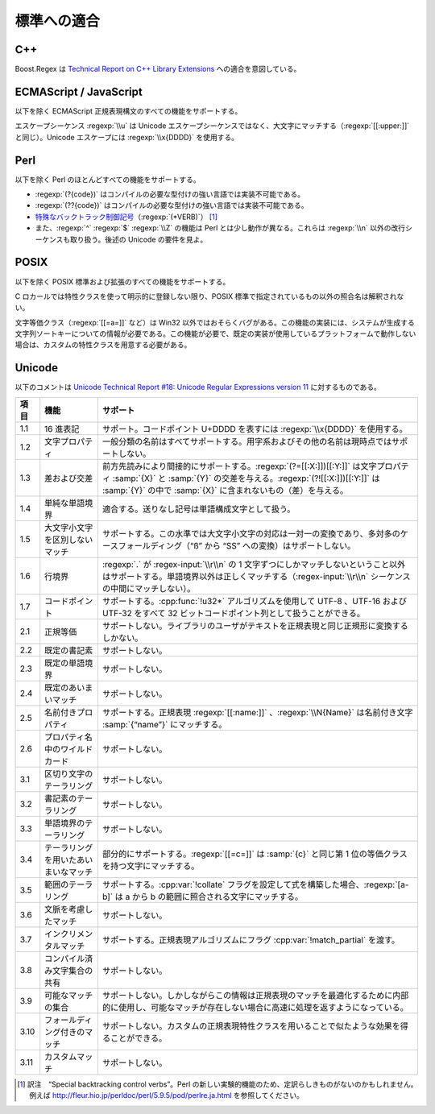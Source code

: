.. Copyright 2006-2007 John Maddock.
.. Distributed under the Boost Software License, Version 1.0.
.. (See accompanying file LICENSE_1_0.txt or copy at
.. http://www.boost.org/LICENSE_1_0.txt).

標準への適合
============

.. _background.standards.c__:

C++
---

Boost.Regex は `Technical Report on C++ Library Extensions <http://www.open-std.org/jtc1/sc22/wg21/docs/papers/2005/n1836.pdf>`_ への適合を意図している。


.. _background.standards.ecmascript___javascript:

ECMAScript / JavaScript
-----------------------

以下を除く ECMAScript 正規表現構文のすべての機能をサポートする。

エスケープシーケンス :regexp:`\\u` は Unicode エスケープシーケンスではなく、大文字にマッチする（:regexp:`[[:upper:]]` と同じ）。Unicode エスケープには :regexp:`\\x{DDDD}` を使用する。


.. _background.standards.perl:

Perl
----

以下を除く Perl のほとんどすべての機能をサポートする。

* :regexp:`(?{code})` はコンパイルの必要な型付けの強い言語では実装不可能である。
* :regexp:`(??{code})` はコンパイルの必要な型付けの強い言語では実装不可能である。
* `特殊なバックトラック制御記号 <http://perldoc.perl.org/perlre.html#Special-Backtracking-Control-Verbs>`_\（:regexp:`(*VERB)`） [#]_
* また、:regexp:`^` :regexp:`$` :regexp:`\\Z` の機能は Perl とは少し動作が異なる。これらは :regexp:`\\n` 以外の改行シーケンスも取り扱う。後述の Unicode の要件を見よ。


.. _background.standards.posix:

POSIX
-----

以下を除く POSIX 標準および拡張のすべての機能をサポートする。

C ロカールでは特性クラスを使って明示的に登録しない限り、POSIX 標準で指定されているもの以外の照合名は解釈されない。

文字等価クラス（:regexp:`[[=a=]]` など）は Win32 以外ではおそらくバグがある。この機能の実装には、システムが生成する文字列ソートキーについての情報が必要である。この機能が必要で、既定の実装が使用しているプラットフォームで動作しない場合は、カスタムの特性クラスを用意する必要がある。


.. _background.standards.unicode:

Unicode
-------

以下のコメントは `Unicode Technical Report #18: Unicode Regular Expressions version 11 <http://www.unicode.org/reports/tr18/tr18-11.html>`_ に対するものである。

.. list-table::
   :header-rows: 1

   * - 項目
     - 機能
     - サポート
   * - 1.1
     - 16 進表記
     - サポート。コードポイント U+DDDD を表すには :regexp:`\\x{DDDD}` を使用する。
   * - 1.2
     - 文字プロパティ
     - 一般分類の名前はすべてサポートする。用字系およびその他の名前は現時点ではサポートしない。
   * - 1.3
     - 差および交差
     - 前方先読みにより間接的にサポートする。:regexp:`(?=[[:X:]])[[:Y:]]` は文字プロパティ :samp:`{X}` と :samp:`{Y}` の交差を与える。:regexp:`(?![[:X:]])[[:Y:]]` は :samp:`{Y}` の中で :samp:`{X}` に含まれないもの（差）を与える。
   * - 1.4
     - 単純な単語境界
     - 適合する。送りなし記号は単語構成文字として扱う。
   * - 1.5
     - 大文字小文字を区別しないマッチ
     - サポートする。この水準では大文字小文字の対応は一対一の変換であり、多対多のケースフォールディング（“ß” から “SS” への変換）はサポートしない。
   * - 1.6
     - 行境界
     - :regexp:`.` が :regex-input:`\\r\\n` の 1 文字ずつにしかマッチしないということ以外はサポートする。単語境界以外は正しくマッチする（:regex-input:`\\r\\n` シーケンスの中間にマッチしない）。
   * - 1.7
     - コードポイント
     - サポートする。:cpp:func:`!u32*` アルゴリズムを使用して UTF-8 、UTF-16 および UTF-32 をすべて 32 ビットコードポイント列として扱うことができる。
   * - 2.1
     - 正規等価
     - サポートしない。ライブラリのユーザがテキストを正規表現と同じ正規形に変換するしかない。
   * - 2.2
     - 既定の書記素
     - サポートしない。
   * - 2.3
     - 既定の単語境界
     - サポートしない。
   * - 2.4
     - 既定のあいまいマッチ
     - サポートしない。
   * - 2.5
     - 名前付きプロパティ
     - サポートする。正規表現 :regexp:`[[:name:]]` 、:regexp:`\\N{Name}` は名前付き文字 :samp:`{“name”}` にマッチする。
   * - 2.6
     - プロパティ名中のワイルドカード
     - サポートしない。
   * - 3.1
     - 区切り文字のテーラリング
     - サポートしない。
   * - 3.2
     - 書記素のテーラリング
     - サポートしない。
   * - 3.3
     - 単語境界のテーラリング
     - サポートしない。
   * - 3.4
     - テーラリングを用いたあいまいなマッチ
     - 部分的にサポートする。:regexp:`[[=c=]]` は :samp:`{c}` と同じ第 1 位の等価クラスを持つ文字にマッチする。
   * - 3.5
     - 範囲のテーラリング
     - サポートする。:cpp:var:`!collate` フラグを設定して式を構築した場合、:regexp:`[a-b]` は a から b の範囲に照合される文字にマッチする。
   * - 3.6
     - 文脈を考慮したマッチ
     - サポートしない。
   * - 3.7
     - インクリメンタルマッチ
     - サポートする。正規表現アルゴリズムにフラグ :cpp:var:`!match_partial` を渡す。
   * - 3.8
     - コンパイル済み文字集合の共有
     - サポートしない。
   * - 3.9
     - 可能なマッチの集合
     - サポートしない。しかしながらこの情報は正規表現のマッチを最適化するために内部的に使用し、可能なマッチが存在しない場合に高速に処理を返すようになっている。
   * - 3.10
     - フォールディング付きのマッチ
     - サポートしない。カスタムの正規表現特性クラスを用いることで似たような効果を得ることができる。
   * - 3.11
     - カスタムマッチ
     - サポートしない。


.. [#] 訳注　“Special backtracking control verbs”。Perl の新しい実験的機能のため、定訳らしきものがないのかもしれません。例えば http://fleur.hio.jp/perldoc/perl/5.9.5/pod/perlre.ja.html を参照してください。
